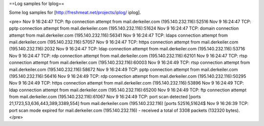 ==Log samples for Iplog==

Some log samples for [http://freshmeat.net/projects/iplog/ iplog].

<pre>
Nov  9 16:24:47 TCP: ftp connection attempt from mail.derkeiler.com (195.140.232.116):52516
Nov  9 16:24:47 TCP: pptp connection attempt from mail.derkeiler.com (195.140.232.116):51624
Nov  9 16:24:47 TCP: domain connection attempt from mail.derkeiler.com (195.140.232.116):56341
Nov  9 16:24:47 TCP: ldaps connection attempt from mail.derkeiler.com (195.140.232.116):57057
Nov  9 16:24:47 TCP: https connection attempt from mail.derkeiler.com (195.140.232.116):2032
Nov  9 16:24:47 TCP: ldap connection attempt from mail.derkeiler.com (195.140.232.116):53716
Nov  9 16:24:47 TCP: rdp connection attempt from mail.derkeiler.com (195.140.232.116):62101
Nov  9 16:24:47 TCP: rtsp connection attempt from mail.derkeiler.com (195.140.232.116):60003
Nov  9 16:24:49 TCP: rtsp connection attempt from mail.derkeiler.com (195.140.232.116):58672
Nov  9 16:24:49 TCP: pptp connection attempt from mail.derkeiler.com (195.140.232.116):56416
Nov  9 16:24:49 TCP: rdp connection attempt from mail.derkeiler.com (195.140.232.116):50295
Nov  9 16:24:49 TCP: https connection attempt from mail.derkeiler.com (195.140.232.116):53896
Nov  9 16:24:49 TCP: ldap connection attempt from mail.derkeiler.com (195.140.232.116):65200
Nov  9 16:24:49 TCP: ftp connection attempt from mail.derkeiler.com (195.140.232.116):61067
Nov  9 16:24:49 TCP: port scan detected [ports 21,1723,53,636,443,389,3389,554] from mail.derkeiler.com (195.140.232.116) [ports 52516,51624$
Nov  9 16:26:39 TCP: port scan mode expired for mail.derkeiler.com (195.140.232.116) - received a total of 3308 packets (132320 bytes).
</pre>

